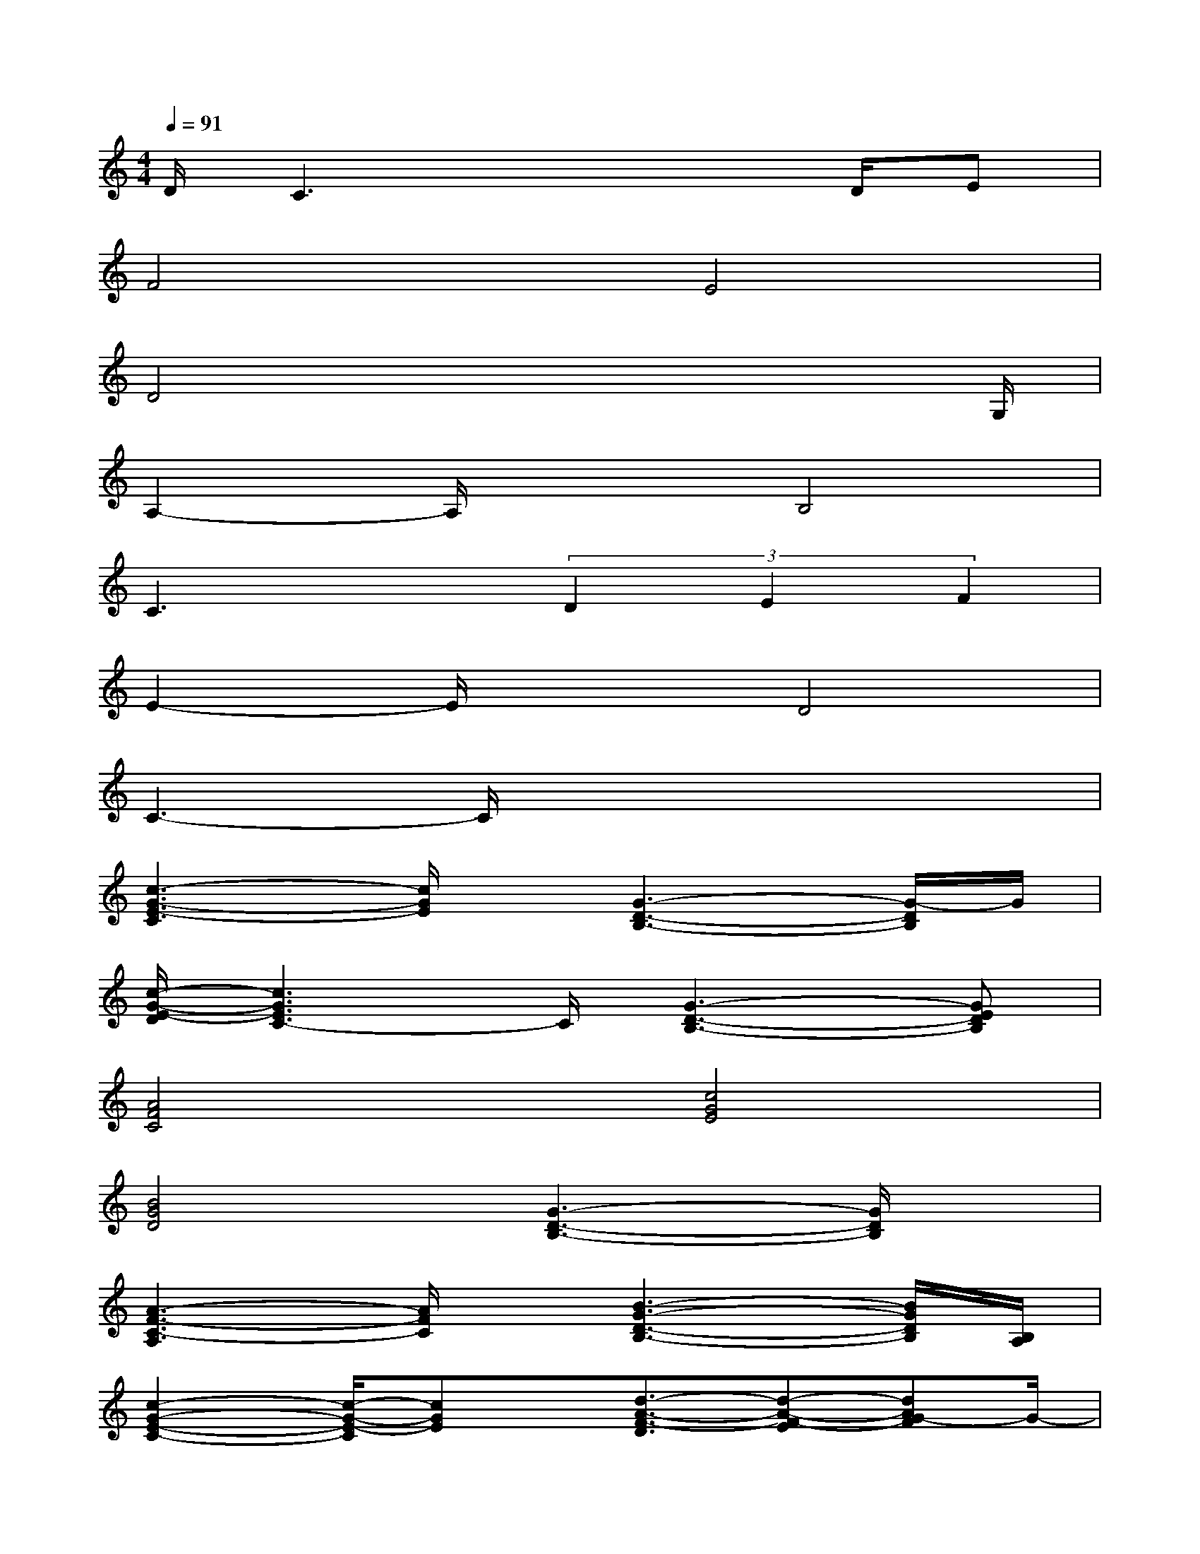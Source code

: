 X:1
T:
M:4/4
L:1/8
Q:1/4=91
K:C%0sharps
V:1
D/2C3x3D/2E|
F4E4|
D4x3x/2G,/2|
A,2-A,/2x3/2B,4|
C3x(3D2E2F2|
E2-E/2x3/2D4|
C3-C/2x4x/2|
[c3-G3-E3-C3][c/2G/2E/2]x/2[G3-D3-B,3-][G/2-D/2B,/2]G/2|
[c/2-G/2-E/2-D/2][c3G3E3C3-]C/2[G3-D3-B,3-][GEDB,]|
[A4F4C4][c4G4E4]|
[B4G4D4][G3-D3-B,3-][G/2D/2B,/2]x/2|
[A3-F3-C3-A,3][A/2F/2C/2]x/2[B3-G3-D3-B,3-][B/2G/2D/2B,/2][B,/2A,/2]|
[c2-G2-E2-C2-][c/2-G/2-E/2-C/2][cGE]x/2[d3/2-A3/2-F3/2-D3/2][d-A-F-E][dAG-F]G/2-|
[c3-G3-E3-][c/2G/2E/2]x/2[B3-G3-D3-][B/2G/2D/2C/2-]C/2-|
[c3-G3-E3-C3][c4-G4-E4-][cGE]|
[B/2-G/2-E/2-][B-G-E-B,][B2-G2E2]B/2[^c3-A3-E3-][^c/2A/2E/2]x/2